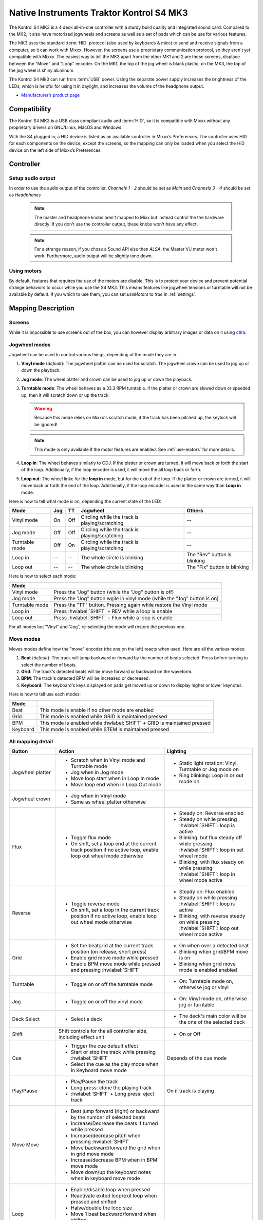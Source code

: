 Native Instruments Traktor Kontrol S4 MK3
=========================================

The Kontrol S4 MK3 is a 4 deck all-in-one controller with a sturdy build quality and integrated sound card.
Compared to the MK2, it also have motorised jogwheels and screens as well as a set of pads which can be use for various features.

The MK3 uses the standard :term:`HID` protocol (also used by keyboards & mice) to send and receive signals from a computer, so it can work with Mixxx.
However, the screens use a proprietary communication protocol, so they aren't yet compatible with Mixxx.
The easiest way to tell the MK3 apart from the other MK1 and 2 are these screens, displace between the "Move" and "Loop" encoder.
On the MK1, the top of the jog wheel is black plastic; on the MK3, the top of the jog wheel is shiny aluminum.

The Kontrol S4 Mk3 can run from :term:`USB` power.
Using the separate power supply increases the brightness of the LEDs, which is helpful for using it in daylight, and increases the volume of the headphone output.

-  `Manufacturer’s product page <https://www.native-instruments.com/en/products/traktor/dj-controllers/traktor-kontrol-s4/>`__

.. versionadded:: 2.4

Compatibility
-------------

The Kontrol S4 MK3 is a USB class compliant audio and :term:`HID`, so it is compatible with Mixxx without any proprietary drivers on GNU/Linux, MacOS and Windows.

With the S4 plugged in, a HID device is listed as an available controller in Mixxx’s Preferences.
The controller uses HID for each components on the device, except the screens, so the mapping can only be loaded when you select the HID device on the left side of Mixxx’s Preferences.

Controller
-------------

Setup audio output
~~~~~~~~~~~~~~~~~~

In order to use the audio output of the controller, `Channels 1 - 2` should be set as `Main` and `Channels 3 - 4` should be set as `Headphones`

   .. note:: The master and headphone knobs aren't mapped to Mixx but instead control the the hardware directly. If you don't use the controller output, these knobs won't have any effect.

   .. note:: For a strange reason, if you chose a Sound API else then `ALSA`, the Master VU meter won't work. Furthermore, audio output will be slightly tone down.


.. _use-motors:

Using motors
~~~~~~~~~~~~

By default, features that requires the use of the motors are disable. This is to protect your device and prevent potential strange behaviors to occur while you use the S4 MK3.
This means features like jogwheel tensions or turntable will not be available by default. If you which to use them, you can set `useMotors` to `true` in :ref:`settings`.


Mapping Description
-------------------

Screens
~~~~~~~

While it is impossible to use screens out of the box, you can however display arbitrary images or data on it using `ctlra`_.

.. _ctlra: https://github.com/openAVproductions/openAV-Ctlra/pull/111


.. _jogwheel-modes:

Jogwheel modes
~~~~~~~~~~~~~~

Jogwheel can be used to control various things, depending of the mode they are in.

1. **Vinyl mode** (*default*): The jogwheel platter can be used for scratch. The jogwheel crown can be used to jog up or down the playback.
2. **Jog mode**: The wheel platter and crown can be used to jog up or down the playback.
3. **Turntable mode**: The wheel behaves as a 33.3 RPM turntable. If the platter or crown are slowed down or speeded up, then it will scratch down or up the track.

   .. warning:: Because this mode relies on Mixxx's scratch mode, if the track has been pitched up, the keylock will be ignored!

   .. note:: This mode is only available if the motor features are enabled. See :ref:`use-motors` for more details.

4. **Loop in**: The wheel behaves similarly to CDJ. If the platter or crown are turned, it will move back or forth the start of the loop. Additionally, if the loop encoder is used, it will move the all loop back or forth.
5. **Loop out**: The wheel linke for the **loop in** mode, but for the exit of the loop. If the platter or crown are turned, it will move back or forth the end of the loop. Additionally, if the loop encoder is used in the same way than **Loop in** mode.

Here is how to tell what mode is on, depending the current state of the LED:

+----------------+----------+---------+------------------------------------------------+-----------------------------------------+
| Mode           | Jog      | TT      | Jogwheel                                       | Others                                  |
+================+==========+=========+================================================+=========================================+
| Vinyl mode     | On       | Off     | Circling while the track is playing/scratching | --                                      |
+----------------+----------+---------+------------------------------------------------+-----------------------------------------+
| Jog mode       | Off      | Off     | Circling while the track is playing/scratching | --                                      |
+----------------+----------+---------+------------------------------------------------+-----------------------------------------+
| Turntable mode | Off      | On      | Circling while the track is playing/scratching | --                                      |
+----------------+----------+---------+------------------------------------------------+-----------------------------------------+
| Loop in        | --       | --      | The whole circle is blinking                   | The "Rev" button is blinking            |
+----------------+----------+---------+------------------------------------------------+-----------------------------------------+
| Loop out       | --       | --      | The whole circle is blinking                   | The "Flx" button is blinking            |
+----------------+----------+---------+------------------------------------------------+-----------------------------------------+

Here is how to select each mode:

+----------------+---------------------------------------------------------------------------+
| Mode           |                                                                           |
+================+===========================================================================+
| Vinyl mode     | Press the "Jog" button (while the "Jog" button is off)                    |
+----------------+---------------------------------------------------------------------------+
| Jog mode       | Press the "Jog" button wgile in vinyl mode (while the "Jog" button is on) |
+----------------+---------------------------------------------------------------------------+
| Turntable mode | Press the "TT" button. Pressing again while restore the Vinyl mode        |
+----------------+---------------------------------------------------------------------------+
| Loop in        | Press :hwlabel:`SHIFT` + REV while a loop is enable                       |
+----------------+---------------------------------------------------------------------------+
| Loop out       | Press :hwlabel:`SHIFT` + Flux while a loop is enable                      |
+----------------+---------------------------------------------------------------------------+

For all modes but "Vinyl" and "Jog", re-selecting the mode will restore the previous one.


Move modes
~~~~~~~~~~

Moves modes define how the "move" encoder (the one on the left) reacts when used. Here are all the various modes:

1. **Beat** (*default*): The track will jump backward or forward by the number of beats selected. Press before turning to select the number of beats.
2. **Grid**: The track's detected beats will be move forward or backward on the waveform.
3. **BPM**: The track's detected BPM will be increased or decreased.
4. **Keyboard**: The keyboard's keys displayed on pads get moved up or down to display higher or lower keynotes.

Here is how to tell use each modes:

+----------+-------------------------------------------------------------+
| Mode     |                                                             |
+==========+=============================================================+
| Beat     | This mode is enable if no other mode are enabled            |
+----------+-------------------------------------------------------------+
| Grid     |  This mode is enabled while GRID is maintained pressed      |
+----------+-------------------------------------------------------------+
| BPM      | This mode is enabled while :hwlabel:`SHIFT` + GRID is       |
|          | maintained pressed                                          |
+----------+-------------------------------------------------------------+
| Keyboard | This mode is enabled while STEM is maintained pressed       |
+----------+-------------------------------------------------------------+

All mapping detail
~~~~~~~~~~~~~~~~~~

+------------------+------------------------------------------------------------------+------------------------------------------+
| Button           | Action                                                           | Lighting                                 |
+==================+==================================================================+==========================================+
| Jogwheel platter | - Scratch when in Vinyl mode and Turntable mode                  | - Static light rotation: Vinyl,          |
|                  | - Jog when in Jog mode                                           |   Turntable or Jog mode on               |
|                  | - Move loop start when in Loop In mode                           | - Ring blinking: Loop in or out mode on  |
|                  | - Move loop end when in Loop Out mode                            |                                          |
+------------------+------------------------------------------------------------------+------------------------------------------+
| Jogwheel crown   | - Jog when in Vinyl mode                                         |                                          |
|                  | - Same as wheel platter otherwise                                |                                          |
+------------------+------------------------------------------------------------------+------------------------------------------+
| Flux             | - Toggle flux mode                                               | - Steady on: Reverse                     |
|                  | - On shift, set a loop end at the current track position if no   |   enabled                                |
|                  |   active loop, enable loop out wheel mode otherwise              | - Steady on while pressing               |
|                  |                                                                  |   :hwlabel:`SHIFT`: loop is active       |
|                  |                                                                  | - Blinking, but flux steady off while    |
|                  |                                                                  |   pressing :hwlabel:`SHIFT`: loop in set |
|                  |                                                                  |   wheel mode                             |
|                  |                                                                  | - Blinking, with flux steady on while    |
|                  |                                                                  |   pressing :hwlabel:`SHIFT`: loop in     |
|                  |                                                                  |   wheel mode active                      |
+------------------+------------------------------------------------------------------+------------------------------------------+
| Reverse          | - Toggle reverse mode                                            | - Steady on: Flux                        |
|                  | - On shift, set a loop in the current track position if no active|   enabled                                |
|                  |   loop, enable loop out wheel mode otherwise                     | - Steady on while pressing               |
|                  |                                                                  |   :hwlabel:`SHIFT`: loop is active       |
|                  |                                                                  | - Blinking, with reverse steady on       |
|                  |                                                                  |   while pressing :hwlabel:`SHIFT`: loop  |
|                  |                                                                  |   out wheel mode active                  |
+------------------+------------------------------------------------------------------+------------------------------------------+
| Grid             | - Set the beatgrid at the current track position (on release,    | - On when over a detected beat           |
|                  |   short press)                                                   | - Blinking when grid/BPM move is on      |
|                  | - Enable grid move mode while pressed                            | - Blinking when grid move mode is        |
|                  | - Enable BPM move mode while pressed and pressing                |   enabled                                |
|                  |   :hwlabel:`SHIFT`                                               |   enabled                                |
+------------------+------------------------------------------------------------------+------------------------------------------+
| Turntable        | - Toggle on or off the turntable mode                            | - On: Turntable mode on, otherwise jog   |
|                  |                                                                  |   or vinyl                               |
+------------------+------------------------------------------------------------------+------------------------------------------+
| Jog              | - Toggle on or off the vinyl mode                                | - On: Vinyl mode on, otherwise jog or    |
|                  |                                                                  |   turntable                              |
+------------------+------------------------------------------------------------------+------------------------------------------+
| Deck Select      | - Select a deck                                                  | - The deck's main color will be the one  |
|                  |                                                                  |   of the selected deck                   |
+------------------+------------------------------------------------------------------+------------------------------------------+
| Shift            | Shift controls for the all controller side, including effect     | - On or Off                              |
|                  | unit                                                             |                                          |
+------------------+------------------------------------------------------------------+------------------------------------------+
| Cue              | - Trigger the cue default effect                                 | Depends of the cue mode                  |
|                  | - Start or stop the track while pressing :hwlabel:`SHIFT`        |                                          |
|                  | - Select the cue as the play mode when in Keyboard move mode     |                                          |
+------------------+------------------------------------------------------------------+------------------------------------------+
| Play/Pause       | - Play/Pause the track                                           | On if track is playing                   |
|                  | - Long press: clone the playing track                            |                                          |
|                  | - :hwlabel:`SHIFT` + Long press: eject track                     |                                          |
+------------------+------------------------------------------------------------------+------------------------------------------+
| Move             | - Beat jump forward (right) or backward by the number of         |                                          |
| Move             |   selected beats                                                 |                                          |
|                  | - Increase/Decrease the beats if turned while pressed            |                                          |
|                  | - Increase/decrease pitch when pressing :hwlabel:`SHIFT`         |                                          |
|                  | - Move backward/forward the grid when in grid move mode          |                                          |
|                  | - Increase/decrease BPM when in BPM move mode                    |                                          |
|                  | - Move down/up the keyboard notes when in keyboard move mode     |                                          |
+------------------+------------------------------------------------------------------+------------------------------------------+
| Loop             | - Enable/disable loop when pressed                               |                                          |
|                  | - Reactivate exited loop/exit loop when pressed and shifted      |                                          |
|                  | - Halve/double the loop size                                     |                                          |
|                  | - Move 1 beat backward/forward when shifted                      |                                          |
|                  | - On loop in/out wheel mode: move the loop with precision, left  |                                          |
|                  |   precision if shifted                                           |                                          |
+------------------+------------------------------------------------------------------+------------------------------------------+
| Master           | - Make the current deck sync leader (on release)                 | - Steady on: the deck is sync leader     |
|                  | - Long press: Enabled/disable full range tempo fader             | - Blinking: the tempo fader is in full   |
|                  |                                                                  |   range                                  |
+------------------+------------------------------------------------------------------+------------------------------------------+
| Sync             | - Toggle the sync mode (on release)                              | - On while no shift: Sync is on          |
|                  | - Toggle the keylock (on release)                                | - On while shift: Keylock is on          |
|                  | - Long press: copy the BPM of the other deck                     |                                          |
|                  | - :hwlabel:`SHIFT` + Long press: copy the key of the other deck  |                                          |
+------------------+------------------------------------------------------------------+------------------------------------------+
| Tempo fader      | While change the tempo only of the left indicator is either off  | Deck color: default track speed          |
|                  | or of the color of the deck.                                     | Green: out of sync (down)                |
|                  |                                                                  | Green: out of sync (up)                  |
|                  | - If green, it means the fader is out of sync with the software, |                                          |
|                  |   bringing it down will eventually catch up.                     |                                          |
|                  | - If white, it means the fader is out of sync with the software, |                                          |
|                  |   bringing it up will eventually catch up.                       |                                          |
+------------------+------------------------------------------------------------------+------------------------------------------+
| Hotcues          | - Toggle the hotcues page                                        | - Deck color with dim off: Current page  |
|                  | - Shift: toggle the second hotcue page                           |   isn't related to hotcue                |
|                  |                                                                  | - Deck color with dim on: page 1 of      |
|                  |                                                                  |   hotcue                                 |
|                  |                                                                  | - White: page 2 of hotcue                |
+------------------+------------------------------------------------------------------+------------------------------------------+
| Rec              | Currently unused                                                                                            |
+------------------+------------------------------------------------------------------+------------------------------------------+
| Sampler          | - Toggle the sampler page and display samplers on the Using      | - Off: Current page isn't related to     |
|                  |                                                                  |   sampler                                |
|                  |                                                                  | - On: sampler page is active             |
+------------------+------------------------------------------------------------------+------------------------------------------+
| Mute             | Currently unused                                                                                            |
+------------------+------------------------------------------------------------------+------------------------------------------+
| Stems            | - Toggle the keyboard (on release) while press: enable keyboard  | - Deck color with dim off: Current page  |
|                  |   move mode                                                      |   isn't related to keyboard              |
|                  |                                                                  | - Deck color with dim on: Keyboard       |
|                  |                                                                  |   active                                 |
|                  |                                                                  | - Green: keyboard play mode active       |
+------------------+------------------------------------------------------------------+------------------------------------------+
| Pads             | - While in hotcue:                                               | - In hotcue: color of the cue            |
|                  |                                                                  | - In Sampler: Dim on, sample is playing  |
|                  |   - press will activate                                          |   dim off sampler is stopped,            |
|                  |   - :hwlabel:`SHIFT` + press will delete                         |   off no sampler loaded                  |
|                  |                                                                  | - In keyboard: keyboard color on each    |
|                  | - While in sample:                                               |   note, if Dim on, currently             |
|                  |                                                                  |   active note                            |
|                  |   - press will play (load selected track if none are)            | - In Beatloop roll: dimed on means a     |
|                  |   - :hwlabel:`SHIFT` + press will stop (if playing) or eject     |   loop rool is active with the given     |
|                  |                                                                  |   size                                   |
|                  | - While in keyboard:                                             |                                          |
|                  |                                                                  |                                          |
|                  |   - will set the key to the selected note                        |                                          |
|                  |   - will play from the cue if in keyboard play mode              |                                          |
|                  |                                                                  |                                          |
|                  | - While in beatlooproll mode:                                    |                                          |
|                  |                                                                  |                                          |
|                  |   - will activate a beatlooproll of 0.065, 0.125, 0.25. 0.5, 1,  |                                          |
|                  |     2, 4 or 8 beats                                              |                                          |
+------------------+------------------------------------------------------------------+------------------------------------------+
| FX 1st           | - Master volume/mix of the unit                                  |                                          |
| knob             | - Master volume/mix of the unit                                  |                                          |
+------------------+------------------------------------------------------------------+------------------------------------------+
| FX 1st           | - Trigger all effect                                             | - On if all effect are off and not       |
| FX 1st           | - Trigger all effect                                             |   pressing :hwlabel:`SHIFT`              |
| button           | - Assign/de-assign effect to master while pressing               | - On when effect is attached to master   |
| button           |   :hwlabel:`SHIFT` and no focused effect                         |   and pressing :hwlabel:`SHIFT`          |
|                  | - Exit focused mode while pressing :hwlabel:`SHIFT` and          | - Blinking in effect focused mode        |
|                  |   focused effect                                                 | - Blinking in effect focused mode        |
+------------------+------------------------------------------------------------------+------------------------------------------+
| FX 2nd           | - Meta arg of the first selected effect                          |                                          |
| knob             | - First arg of the focused effect in effect focus mode           |                                          |
+------------------+------------------------------------------------------------------+------------------------------------------+
| FX 3rd           | - Meta arg of the second selected effect                         |                                          |
| knob             | - Second arg of the focused effect in effect focus mode          |                                          |
+------------------+------------------------------------------------------------------+------------------------------------------+
| FX 4th           | - Meta arg of the third selected effect                          |                                          |
| knob             | - Third arg of the focused effect in effect focus mode           |                                          |
+------------------+------------------------------------------------------------------+------------------------------------------+
| FX 2nd button    | - Toggle (short press) or trigger (long press) third effect      | - On if effect is active and no focused  |
|                  |   if not focused effect or if pressing :hwlabel:`SHIFT`          |   effect or if pressing :hwlabel:`SHIFT` |
|                  | - Toggle first arg (short press) or trigger first arg            | - On if focused effect parameter is      |
|                  |   (long press) of the focus effect if any                        |   enable                                 |
|                  | - Switch to next effect available if no focus effect and         |                                          |
|                  |   :hwlabel:`SHIFT`                                               |                                          |
+------------------+------------------------------------------------------------------+------------------------------------------+
| FX 3rd button    | - Toggle (short press) or trigger (long press) third effect      | - On if effect is active and no focused  |
|                  |   if not focused effect or if pressing :hwlabel:`SHIFT`          |   effect or if pressing :hwlabel:`SHIFT` |
|                  | - Toggle second arg (short press) or trigger second arg          | - On if focused effect parameter is      |
|                  |   (long press) of the focus effect if any                        |   enable                                 |
|                  | - Switch to next effect available if no focus effect and         |                                          |
|                  |   :hwlabel:`SHIFT`                                               |                                          |
+------------------+------------------------------------------------------------------+------------------------------------------+
| FX 4th button    | - Toggle (short press) or trigger (long press) third effect      | - On if effect is active and no focused  |
|                  |   if not focused effect or if pressing :hwlabel:`SHIFT`          |   effect or if pressing :hwlabel:`SHIFT` |
|                  | - Toggle (short press) or trigger (long press) third arg         | - On if focused effect parameter is      |
|                  |   on the focus effect if any                                     |   enable                                 |
|                  | - Switch to next effect available if no focus effect and         |                                          |
|                  |   :hwlabel:`SHIFT`                                               |                                          |
+------------------+------------------------------------------------------------------+------------------------------------------+
| Library knob     | - Move up/down in tracklist                                      |                                          |
|                  | - Move up/down in tree structure while shifted                   |                                          |
|                  | - Move up/down in the context menu if playlist button is pressed |                                          |
|                  | - Zoom in/out the waveform when in grid move mode                |                                          |
|                  | - Beatjump by 16 beats backward/forward if a track is being      |                                          |
|                  |   previewed using the button                                     |                                          |
|                  | - Star down/up the currently playing track while pressing the    |                                          |
|                  |   star button                                                    |                                          |
|                  | - Sort by next/previous column while pressing the view button    |                                          |
|                  | - Expand the context-manu item when pressed while pressing the   |                                          |
|                  |   playlist button                                                |                                          |
|                  | - Load track when pressed or expand/collapse tree node when      |                                          |
|                  |   shifted (if view button is not pressed)                        |                                          |
|                  | - Inverse the column sorting if view button is pressed           |                                          |
+------------------+------------------------------------------------------------------+------------------------------------------+
| Preview button   | Preview the currently selected track while pressed               |                                          |
+------------------+------------------------------------------------------------------+------------------------------------------+
| Star button      | Change the selected track color on short press (next color, or   |                                          |
|                  | previous if shifted)                                             |                                          |
+------------------+------------------------------------------------------------------+------------------------------------------+
| Playlist button  | Open or close a context menu for the currently selected track    | On if there is a context-menu open, off  |
|                  |                                                                  | otherwise                                |
+------------------+------------------------------------------------------------------+------------------------------------------+
| Mixer FX button  | Toggle third effect (short press) or trigger third effect        | - Dim on if the effect is active         |
| Mixer FX button  | (long press) or assign the quick effect                          | - Dim on if the effect is active         |
| Mixer FX button  | of FX select buttons are pressed                                 | - Dim on if the effect is active         |
+------------------+------------------------------------------------------------------+------------------------------------------+
| FX Select        | Apply effect to all deck on release, if no mixer FX button have  |                                          |
| button           | been pressed                                                     |                                          |
+------------------+------------------------------------------------------------------+------------------------------------------+
| Ext              | Apply the current gain as default. This will reset the gain knob.|                                          |
+------------------+------------------------------------------------------------------+------------------------------------------+


Looping
^^^^^^^

===================================================== ==============================================================================
Control                                               Description
===================================================== ==============================================================================
Right Encoder (turn)                                  Double/halve loop size.
Right Encoder (press)                                 Activate/exit loop of set size from current position
:hwlabel:`SHIFT` + REV (while no loops are enabled)   Set the loop in point. This will reset the loop out point as well.
:hwlabel:`SHIFT` + REV (while a loop is enabled)      Toggle the loop in jogwheel mode. See :ref:`jogwheel-modes` for more details.
:hwlabel:`SHIFT` + FLX (while no loops are enabled)   Set the loop out point.
:hwlabel:`SHIFT` + FLX (while a loop is enabled)      Toggle the loop out jogwheel mode. See :ref:`jogwheel-modes` for more details.
===================================================== ==============================================================================

.. _settings:

Mapping options
---------------


There are various option that can be used to change some behavior:

======================================================================= =========================================== ================================================================================================================= ================================================================================= ====================================================================================================================================================================================
Setting                                                                 Variable value                              Default                                                                                                           Range                                                                             Description
======================================================================= =========================================== ================================================================================================================= ================================================================================= ====================================================================================================================================================================================
Deck colors                                                             `deckColors`                                LEDColors.red,LEDColors.blue,LEDColors.yellow, LEDColors.purple                                                   **All colors as defined on line 19. Must be four color, separated by a comma**    Define the leading colors for each decks. Note that some buttons have only one color
Sortable column in the library                                          `librarySortableColumns`                    LibraryColumns.Artist, LibraryColumns.Title, LibraryColumns.BPM, LibraryColumns.Key, LibraryColumns.DatetimeAdded **All values defined in `the Mixxx control documentation`_ separated by a comma** Define the list of columns on which it possible to sort the library using the library encoder and the view button
Loop In/Out jogwheel sensistivity                                       `loopWheelMoveFactor`                       50                                                                                                                -500..500 (Recommended)                                                           Define the sensistivity when moving the loop start or end point using the loop jogwheel mode. Negative value will reverse the order
Loop encoder sensistivity                                               `loopEncoderMoveFactor`                     500                                                                                                               -3000..3000 (Recommended)                                                         Define the sensistivity when moving the loop with the encoder when using the loop jogwheel mode. Negative value will reverse the order
Loop encoder sensistivity (Shifted)                                     `loopEncoderShiftMoveFactor`                2500                                                                                                              -5000..5000 (Recommended)                                                         Define the sensistivity when moving the loop with :hwlabel:`SHIFT` + the encoder when using the loop jogwheel mode. Negative value will reverse the order
Color of the tempo led when on low takeover                             `tempoFaderSoftTakeoverColorLow`            LEDColors.white                                                                                                   **All colors as defined on line 19**                                              Define the color of thempo LED when the tempo fader is out of sync, and the actual value is less than on the controller
Color of the tempo led when on high takeover                            `tempoFaderSoftTakeoverColorHigh`           LEDColors.green                                                                                                   **All colors as defined on line 19**                                              Define the color of thempo LED when the tempo fader is out of sync, and the actual value is more than on the controller
Keep transport and play button dimmed when off                          `keepLEDWithOneColorDimedWhenInactive`      true                                                                                                              true/false                                                                        Having this setting on will keep LED always dimmed, even when off, although they may not have a matching color with the deck's color
Keylock on :hwlabel:`SHIFT` + MASTER instead of :hwlabel:`SHIFT` + SYNC `useKeylockOnMaster`                        false                                                                                                             true/false                                                                        Use :hwlabel:`SHIFT` + MASTER to toggle the keylock instead of :hwlabel:`SHIFT` + SYNC
Make the grid button blink when over a detected beat                    `gridButtonBlinkOverBeat`                   false                                                                                                             true/false                                                                        Make the GRID button blinking when the playback goes over a detected beat
Number of samples used for jogwheel speed                               `wheelSpeedSample`                          3                                                                                                                 1..50                                                                             Number of samples used to determine the jogwheel movement. A higher value will increase precision but latency too, and vice-versa
Beatlooproll tab instead of sample tab                                  `useBeatloopRoolInsteadOfSampler`           false                                                                                                             true/false                                                                        Replace the sample tab as well of the sample feature with 8 beatlooproll
Jogwheel speed (in turntable mode, as well as LED indicator)            `baseRevolutionsPerMinute`                  33 + 1/3                                                                                                          33+1/3, 45 (Recommended)                                                          The turntable mode defines how fast the jogwheel turns (if on) as well as the LED, and the overall jogwheel sensitivity. It is recommended to keep either 33 + 1/3 or 45 as a value
Whether or not to use haptic drive features                             `useMotors`                                 false                                                                                                             true/false                                                                        Whether or not to use Haptic Drive related features. This is a beature feature, some of them may be unstable.
======================================================================= =========================================== ================================================================================================================= ================================================================================= ====================================================================================================================================================================================

.. _the Mixxx control documentation: https://manual.mixxx.org/2.4/en/chapters/appendix/mixxx_controls.html#control-[Library]-sort_column

This settings are only useful if you are using Haptic Drive features

================================================================ =========================================== ============== ============================================== ==========================================================================================================================================================
Setting                                                          Variable value                              Default        Range                                          Description
================================================================ =========================================== ============== ============================================== ==========================================================================================================================================================
Number of samples used for jogwheel speed in turntable mode      `turnTableSpeedSample`                      20             1..50                                          Number of samples used to determine the jogwheel movement when the turntable is on. A higher value will increase precision but latency too, and vice-versa
Define the tension of the jogwheel                               `tightnessFactor`                           0.5            0..1.0                                         Define the jogwheel tension. 0 makes it very tight while 1 makes it very loose
Define how much force can the jogwheel use                       `maxWheelForce`                             25000          10000..30000 (Recommended, can go up to 60000) Define how much resistance can the wheel use when its rotation is held
================================================================ =========================================== ============== ============================================== ==========================================================================================================================================================


Making these changes is still a little awkward and we will be making controller preferences easier to change in the future.
For now you’ll have to make a small change to the mapping script file. Don’t worry, the actual edit only involves replacing a single word in a text file.

1. Open Mixxx Preferences and select the Kontrol S4 in the side list.
2. Select :file:`Traktor-Kontrol-S4-MK3-hid-scripts.js`.
3. Click :guilabel:`Open Selected File`.
4. Either the file should open in an editor, or you should see a file browser window with that file selected. If you see a file browser, right click the file and select an option to edit it.
5. Starting from line 57, there should be configurable options.

